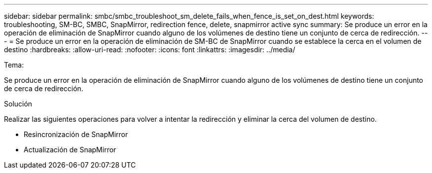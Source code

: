 ---
sidebar: sidebar 
permalink: smbc/smbc_troubleshoot_sm_delete_fails_when_fence_is_set_on_dest.html 
keywords: troubleshooting, SM-BC, SMBC, SnapMirror, redirection fence, delete, snapmirror active sync 
summary: Se produce un error en la operación de eliminación de SnapMirror cuando alguno de los volúmenes de destino tiene un conjunto de cerca de redirección. 
---
= Se produce un error en la operación de eliminación de SM-BC de SnapMirror cuando se establece la cerca en el volumen de destino
:hardbreaks:
:allow-uri-read: 
:nofooter: 
:icons: font
:linkattrs: 
:imagesdir: ../media/


.Tema:
[role="lead"]
Se produce un error en la operación de eliminación de SnapMirror cuando alguno de los volúmenes de destino tiene un conjunto de cerca de redirección.

.Solución
Realizar las siguientes operaciones para volver a intentar la redirección y eliminar la cerca del volumen de destino.

* Resincronización de SnapMirror
* Actualización de SnapMirror


